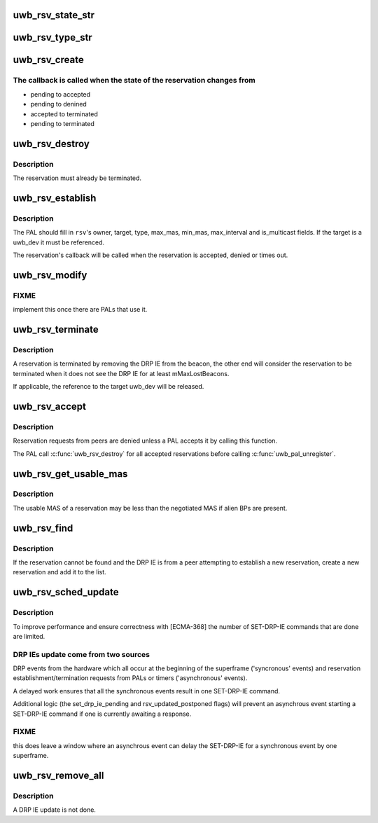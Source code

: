 .. -*- coding: utf-8; mode: rst -*-
.. src-file: drivers/uwb/rsv.c

.. _`uwb_rsv_state_str`:

uwb_rsv_state_str
=================

.. c:function:: const char *uwb_rsv_state_str(enum uwb_rsv_state state)

    return a string for a reservation state

    :param enum uwb_rsv_state state:
        the reservation state.

.. _`uwb_rsv_type_str`:

uwb_rsv_type_str
================

.. c:function:: const char *uwb_rsv_type_str(enum uwb_drp_type type)

    return a string for a reservation type

    :param enum uwb_drp_type type:
        the reservation type

.. _`uwb_rsv_create`:

uwb_rsv_create
==============

.. c:function:: struct uwb_rsv *uwb_rsv_create(struct uwb_rc *rc, uwb_rsv_cb_f cb, void *pal_priv)

    allocate and initialize a UWB reservation structure

    :param struct uwb_rc \*rc:
        the radio controller

    :param uwb_rsv_cb_f cb:
        callback to use when the reservation completes or terminates

    :param void \*pal_priv:
        data private to the PAL to be passed in the callback

.. _`uwb_rsv_create.the-callback-is-called-when-the-state-of-the-reservation-changes-from`:

The callback is called when the state of the reservation changes from
---------------------------------------------------------------------


- pending to accepted
- pending to denined
- accepted to terminated
- pending to terminated

.. _`uwb_rsv_destroy`:

uwb_rsv_destroy
===============

.. c:function:: void uwb_rsv_destroy(struct uwb_rsv *rsv)

    free a UWB reservation structure

    :param struct uwb_rsv \*rsv:
        the reservation to free

.. _`uwb_rsv_destroy.description`:

Description
-----------

The reservation must already be terminated.

.. _`uwb_rsv_establish`:

uwb_rsv_establish
=================

.. c:function:: int uwb_rsv_establish(struct uwb_rsv *rsv)

    start a reservation establishment

    :param struct uwb_rsv \*rsv:
        the reservation

.. _`uwb_rsv_establish.description`:

Description
-----------

The PAL should fill in \ ``rsv``\ 's owner, target, type, max_mas,
min_mas, max_interval and is_multicast fields.  If the target is a
uwb_dev it must be referenced.

The reservation's callback will be called when the reservation is
accepted, denied or times out.

.. _`uwb_rsv_modify`:

uwb_rsv_modify
==============

.. c:function:: int uwb_rsv_modify(struct uwb_rsv *rsv, int max_mas, int min_mas, int max_interval)

    modify an already established reservation

    :param struct uwb_rsv \*rsv:
        the reservation to modify

    :param int max_mas:
        new maximum MAS to reserve

    :param int min_mas:
        new minimum MAS to reserve

    :param int max_interval:
        new max_interval to use

.. _`uwb_rsv_modify.fixme`:

FIXME
-----

implement this once there are PALs that use it.

.. _`uwb_rsv_terminate`:

uwb_rsv_terminate
=================

.. c:function:: void uwb_rsv_terminate(struct uwb_rsv *rsv)

    terminate an established reservation

    :param struct uwb_rsv \*rsv:
        the reservation to terminate

.. _`uwb_rsv_terminate.description`:

Description
-----------

A reservation is terminated by removing the DRP IE from the beacon,
the other end will consider the reservation to be terminated when
it does not see the DRP IE for at least mMaxLostBeacons.

If applicable, the reference to the target uwb_dev will be released.

.. _`uwb_rsv_accept`:

uwb_rsv_accept
==============

.. c:function:: void uwb_rsv_accept(struct uwb_rsv *rsv, uwb_rsv_cb_f cb, void *pal_priv)

    accept a new reservation from a peer

    :param struct uwb_rsv \*rsv:
        the reservation

    :param uwb_rsv_cb_f cb:
        call back for reservation changes

    :param void \*pal_priv:
        data to be passed in the above call back

.. _`uwb_rsv_accept.description`:

Description
-----------

Reservation requests from peers are denied unless a PAL accepts it
by calling this function.

The PAL call \ :c:func:`uwb_rsv_destroy`\  for all accepted reservations before
calling \ :c:func:`uwb_pal_unregister`\ .

.. _`uwb_rsv_get_usable_mas`:

uwb_rsv_get_usable_mas
======================

.. c:function:: void uwb_rsv_get_usable_mas(struct uwb_rsv *rsv, struct uwb_mas_bm *mas)

    get the bitmap of the usable MAS of a reservations

    :param struct uwb_rsv \*rsv:
        the reservation.

    :param struct uwb_mas_bm \*mas:
        returns the available MAS.

.. _`uwb_rsv_get_usable_mas.description`:

Description
-----------

The usable MAS of a reservation may be less than the negotiated MAS
if alien BPs are present.

.. _`uwb_rsv_find`:

uwb_rsv_find
============

.. c:function:: struct uwb_rsv *uwb_rsv_find(struct uwb_rc *rc, struct uwb_dev *src, struct uwb_ie_drp *drp_ie)

    find a reservation for a received DRP IE.

    :param struct uwb_rc \*rc:
        the radio controller

    :param struct uwb_dev \*src:
        source of the DRP IE

    :param struct uwb_ie_drp \*drp_ie:
        the DRP IE

.. _`uwb_rsv_find.description`:

Description
-----------

If the reservation cannot be found and the DRP IE is from a peer
attempting to establish a new reservation, create a new reservation
and add it to the list.

.. _`uwb_rsv_sched_update`:

uwb_rsv_sched_update
====================

.. c:function:: void uwb_rsv_sched_update(struct uwb_rc *rc)

    schedule an update of the DRP IEs

    :param struct uwb_rc \*rc:
        the radio controller.

.. _`uwb_rsv_sched_update.description`:

Description
-----------

To improve performance and ensure correctness with [ECMA-368] the
number of SET-DRP-IE commands that are done are limited.

.. _`uwb_rsv_sched_update.drp-ies-update-come-from-two-sources`:

DRP IEs update come from two sources
------------------------------------

DRP events from the hardware
which all occur at the beginning of the superframe ('syncronous'
events) and reservation establishment/termination requests from
PALs or timers ('asynchronous' events).

A delayed work ensures that all the synchronous events result in
one SET-DRP-IE command.

Additional logic (the set_drp_ie_pending and rsv_updated_postponed
flags) will prevent an asynchrous event starting a SET-DRP-IE
command if one is currently awaiting a response.

.. _`uwb_rsv_sched_update.fixme`:

FIXME
-----

this does leave a window where an asynchrous event can delay
the SET-DRP-IE for a synchronous event by one superframe.

.. _`uwb_rsv_remove_all`:

uwb_rsv_remove_all
==================

.. c:function:: void uwb_rsv_remove_all(struct uwb_rc *rc)

    remove all reservations

    :param struct uwb_rc \*rc:
        the radio controller

.. _`uwb_rsv_remove_all.description`:

Description
-----------

A DRP IE update is not done.

.. This file was automatic generated / don't edit.

